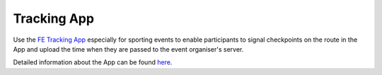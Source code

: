 Tracking App
============
Use the `FE Tracking App <https://fe-tracking.fast-events.eu/>`_ especially for sporting events to enable participants to signal checkpoints
on the route in the App and upload the time when they are passed to the event organiser's server.

Detailed information about the App can be found `here <https://fe-tracking.fast-events.eu/>`_.


